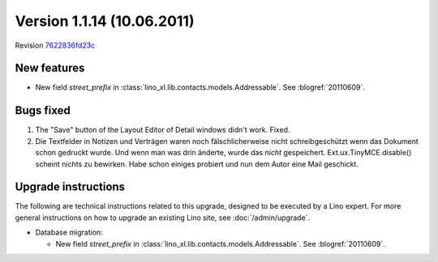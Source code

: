 Version 1.1.14 (10.06.2011)
===========================

Revision `7622836fd23c <http://code.google.com/p/lino/source/detail?r=7622836fd23c254bd68364a824662980efba6aec>`_

New features
------------

- New field `street_prefix` in :class:`lino_xl.lib.contacts.models.Addressable`. 
  See :blogref:`20110609`.


Bugs fixed
----------

#.  The "Save" button of the Layout Editor of Detail windows didn't work. Fixed.

#.  Die Textfelder in Notizen und Verträgen waren noch
    fälschlicherweise nicht schreibgeschützt wenn das Dokument 
    schon gedruckt wurde. Und wenn man was drin änderte, 
    wurde das *nicht* gespeichert.
    Ext.ux.TinyMCE.disable() scheint nichts zu bewirken. 
    Habe schon einiges probiert und nun dem Autor eine Mail geschickt.

Upgrade instructions
--------------------

The following are technical instructions related to this 
upgrade, designed to be executed by a Lino expert.
For more general instructions on how to upgrade an existing 
Lino site, see :doc:`/admin/upgrade`.

- Database migration: 

  - New field `street_prefix` in :class:`lino_xl.lib.contacts.models.Addressable`. 
    See :blogref:`20110609`.

  

  

